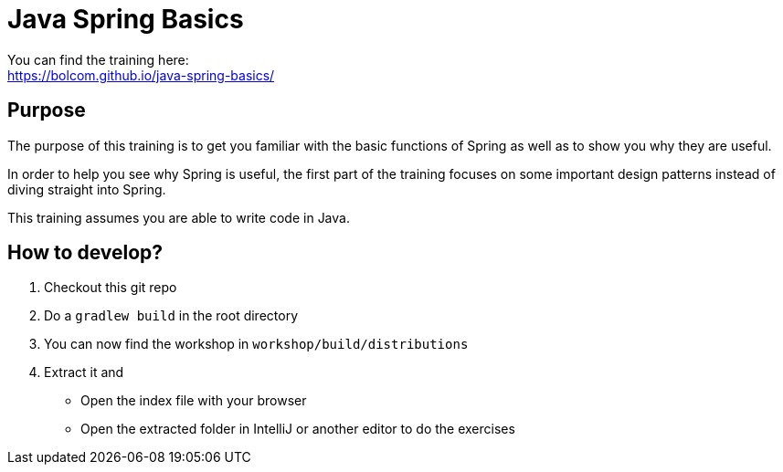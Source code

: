 = Java Spring Basics

You can find the training here: +
https://bolcom.github.io/java-spring-basics/

== Purpose

The purpose of this training is to get you familiar with the basic functions of Spring as well as to show you why they are useful.

In order to help you see why Spring is useful, the first part of the training focuses on some important design patterns instead of diving straight into Spring.

This training assumes you are able to write code in Java. +


== How to develop?

. Checkout this git repo
. Do a `gradlew build` in the root directory
. You can now find the workshop in `workshop/build/distributions`
. Extract it and
** Open the index file with your browser
** Open the extracted folder in IntelliJ or another editor to do the exercises
